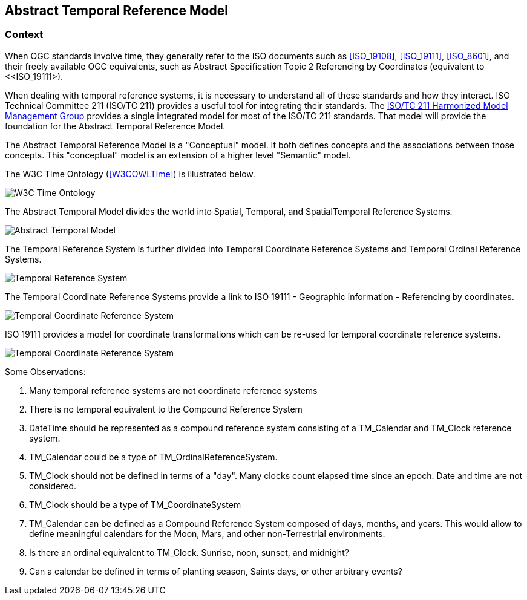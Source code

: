 == Abstract Temporal Reference Model

=== Context

When OGC standards involve time, they generally refer to the ISO documents such
as <<ISO_19108>>, <<ISO_19111>>, <<ISO_8601>>, and their freely available OGC
equivalents, such as Abstract Specification Topic 2 Referencing by Coordinates
(equivalent to <<ISO_19111>).

When dealing with temporal reference systems, it is necessary to understand all
of these standards and how they interact. ISO Technical Committee 211 (ISO/TC
211) provides a useful tool for integrating their standards. The
https://github.com/ISO-TC211/HMMG[ISO/TC 211 Harmonized Model Management Group]
provides a single integrated model for most of the ISO/TC 211 standards. That
model will provide the foundation for the Abstract Temporal Reference Model.

The Abstract Temporal Reference Model is a "Conceptual" model. It both defines concepts and the associations between those concepts. This "conceptual" model is an extension of a higher level "Semantic" model.

The W3C Time Ontology (<<W3COWLTime>>) is illustrated below.

image::sections/images/Ontology.png[W3C Time Ontology]

The Abstract Temporal Model divides the world into Spatial, Temporal, and SpatialTemporal Reference Systems.

image::sections/images/AbstractTemporalModel.png[Abstract Temporal Model]

The Temporal Reference System is further divided into Temporal Coordinate Reference Systems and Temporal Ordinal Reference Systems.

image::sections/images/TemporalReferenceSystem.png[Temporal Reference System]

The Temporal Coordinate Reference Systems provide a link to ISO 19111 - Geographic information - Referencing by coordinates.

image::sections/images/TemporalCoordinateReferenceSystem.png[Temporal Coordinate Reference System]

ISO 19111 provides a model for coordinate transformations which can be re-used for temporal coordinate reference systems.

image::sections/images/TemporalCoordinateReferenceSystemTransformations.png[Temporal Coordinate Reference System]

Some Observations:

. Many temporal reference systems are not coordinate reference systems

. There is no temporal equivalent to the Compound Reference System

. DateTime should be represented as a compound reference system consisting of a TM_Calendar and TM_Clock reference system.

. TM_Calendar could be a type of TM_OrdinalReferenceSystem.

. TM_Clock should not be defined in terms of a "day". Many clocks count elapsed time since an epoch. Date and time are not considered.

. TM_Clock should be a type of TM_CoordinateSystem

. TM_Calendar can be defined as a Compound Reference System composed of days, months, and years. This would allow to define meaningful calendars for the Moon, Mars, and other non-Terrestrial environments.

. Is there an ordinal equivalent to TM_Clock. Sunrise, noon, sunset, and midnight?

. Can a calendar be defined in terms of planting season, Saints days, or other arbitrary events?
